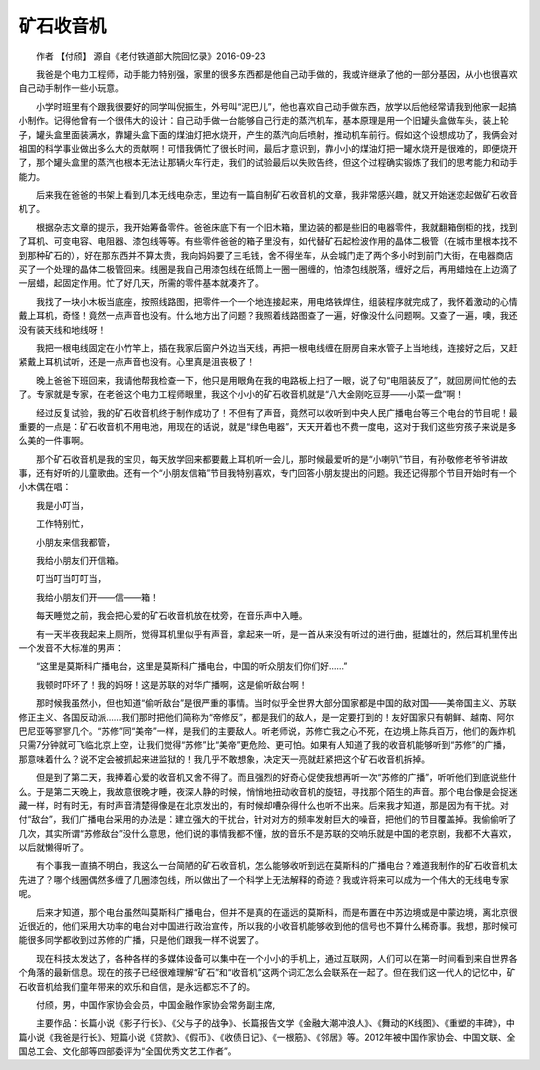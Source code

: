 矿石收音机
-------------------------------

　　作者 【付颀】 源自《老付铁道部大院回忆录》2016-09-23

.. image:: imgs/000/000.jpg
    
　　我爸是个电力工程师，动手能力特别强，家里的很多东西都是他自己动手做的，我或许继承了他的一部分基因，从小也很喜欢自己动手制作一些小玩意。

　　小学时班里有个跟我很要好的同学叫倪振生，外号叫“泥巴儿”，他也喜欢自己动手做东西，放学以后他经常请我到他家一起搞小制作。记得他曾有一个很伟大的设计：自己动手做一台能够自己行走的蒸汽机车，基本原理是用一个旧罐头盒做车头，装上轮子，罐头盒里面装满水，靠罐头盒下面的煤油灯把水烧开，产生的蒸汽向后喷射，推动机车前行。假如这个设想成功了，我俩会对祖国的科学事业做出多么大的贡献啊！可惜我俩忙了很长时间，最后才意识到，靠小小的煤油灯把一罐水烧开是很难的，即便烧开了，那个罐头盒里的蒸汽也根本无法让那辆火车行走，我们的试验最后以失败告终，但这个过程确实锻炼了我们的思考能力和动手能力。

　　后来我在爸爸的书架上看到几本无线电杂志，里边有一篇自制矿石收音机的文章，我非常感兴趣，就又开始迷恋起做矿石收音机了。

　　根据杂志文章的提示，我开始筹备零件。爸爸床底下有一个旧木箱，里边装的都是些旧的电器零件，我就翻箱倒柜的找，找到了耳机、可变电容、电阻器、漆包线等等。有些零件爸爸的箱子里没有，如代替矿石起检波作用的晶体二极管（在城市里根本找不到那种矿石的），好在那东西并不算太贵，我向妈妈要了三毛钱，舍不得坐车，从会城门走了两个多小时到前门大街，在电器商店买了一个处理的晶体二极管回来。线圈是我自己用漆包线在纸筒上一圈一圈缠的，怕漆包线脱落，缠好之后，再用蜡烛在上边滴了一层蜡，起固定作用。忙了好几天，所需的零件基本就凑齐了。

　　我找了一块小木板当底座，按照线路图，把零件一个一个地连接起来，用电烙铁焊住，组装程序就完成了，我怀着激动的心情戴上耳机，奇怪！竟然一点声音也没有。什么地方出了问题？我照着线路图查了一遍，好像没什么问题啊。又查了一遍，噢，我还没有装天线和地线呀！

　　我把一根电线固定在小竹竿上，插在我家后窗户外边当天线，再把一根电线缠在厨房自来水管子上当地线，连接好之后，又赶紧戴上耳机试听，还是一点声音也没有。心里真是沮丧极了！

　　晚上爸爸下班回来，我请他帮我检查一下，他只是用眼角在我的电路板上扫了一眼，说了句“电阻装反了”，就回房间忙他的去了。专家就是专家，在老爸这个电力工程师眼里，我这个小小的矿石收音机就是“八大金刚吃豆芽——小菜一盘”啊！

　　经过反复试验，我的矿石收音机终于制作成功了！不但有了声音，竟然可以收听到中央人民广播电台等三个电台的节目呢！最重要的一点是：矿石收音机不用电池，用现在的话说，就是“绿色电器”，天天开着也不费一度电，这对于我们这些穷孩子来说是多么美的一件事啊。

　　那个矿石收音机是我的宝贝，每天放学回来都要戴上耳机听一会儿，那时候最爱听的是“小喇叭”节目，有孙敬修老爷爷讲故事，还有好听的儿童歌曲。还有一个“小朋友信箱”节目我特别喜欢，专门回答小朋友提出的问题。我还记得那个节目开始时有一个小木偶在唱：

　　我是小叮当，

　　工作特别忙，

　　小朋友来信我都管，

　　我给小朋友们开信箱。

　　叮当叮当叮叮当，

　　我给小朋友们开——信——箱！

　　每天睡觉之前，我会把心爱的矿石收音机放在枕旁，在音乐声中入睡。

　　有一天半夜我起来上厕所，觉得耳机里似乎有声音，拿起来一听，是一首从来没有听过的进行曲，挺雄壮的，然后耳机里传出一个发音不大标准的男声：

　　“这里是莫斯科广播电台，这里是莫斯科广播电台，中国的听众朋友们你们好……”

　　我顿时吓坏了！我的妈呀！这是苏联的对华广播啊，这是偷听敌台啊！

　　那时候我虽然小，但也知道“偷听敌台”是很严重的事情。当时似乎全世界大部分国家都是中国的敌对国——美帝国主义、苏联修正主义、各国反动派……我们那时把他们简称为“帝修反”，都是我们的敌人，是一定要打到的！友好国家只有朝鲜、越南、阿尔巴尼亚等寥寥几个。“苏修”同“美帝”一样，是我们的主要敌人。听老师说，苏修亡我之心不死，在边境上陈兵百万，他们的轰炸机只需7分钟就可飞临北京上空，让我们觉得“苏修”比“美帝”更危险、更可怕。如果有人知道了我的收音机能够听到“苏修”的广播，那意味着什么？说不定会被抓起来进监狱的！我几乎不敢想象，决定天一亮就赶紧把这个矿石收音机拆掉。

　　但是到了第二天，我捧着心爱的收音机又舍不得了。而且强烈的好奇心促使我想再听一次“苏修的广播”，听听他们到底说些什么。于是第二天晚上，我故意很晚才睡，夜深人静的时候，悄悄地扭动收音机的旋钮，寻找那个陌生的声音。那个电台像是会捉迷藏一样，时有时无，有时声音清楚得像是在北京发出的，有时候却嘈杂得什么也听不出来。后来我才知道，那是因为有干扰。对付“敌台”，我们广播电台采用的办法是：建立强大的干扰台，针对对方的频率发射巨大的噪音，把他们的节目覆盖掉。我偷偷听了几次，其实所谓“苏修敌台”没什么意思，他们说的事情我都不懂，放的音乐不是苏联的交响乐就是中国的老京剧，我都不大喜欢，以后就懒得听了。

　　有个事我一直搞不明白，我这么一台简陋的矿石收音机，怎么能够收听到远在莫斯科的广播电台？难道我制作的矿石收音机太先进了？哪个线圈偶然多缠了几圈漆包线，所以做出了一个科学上无法解释的奇迹？我或许将来可以成为一个伟大的无线电专家呢。

　　后来才知道，那个电台虽然叫莫斯科广播电台，但并不是真的在遥远的莫斯科，而是布置在中苏边境或是中蒙边境，离北京很近很近的，他们采用大功率的电台对中国进行政治宣传，所以我的小收音机能够收到他的信号也不算什么稀奇事。我想，那时候可能很多同学都收到过苏修的广播，只是他们跟我一样不说罢了。

　　现在科技太发达了，各种各样的多媒体设备可以集中在一个小小的手机上，通过互联网，人们可以在第一时间看到来自世界各个角落的最新信息。现在的孩子已经很难理解“矿石”和“收音机”这两个词汇怎么会联系在一起了。但在我们这一代人的记忆中，矿石收音机给我们童年带来的欢乐和自信，是永远都忘不了的。


　　付颀，男，中国作家协会会员，中国金融作家协会常务副主席,

　　主要作品：长篇小说《影子行长》、《父与子的战争》、长篇报告文学《金融大潮冲浪人》、《舞动的K线图》、《重塑的丰碑》，中篇小说《我爸是行长》、短篇小说《贷款》、《假币》、《收债日记》、《一根筋》、《邻居》等。2012年被中国作家协会、中国文联、全国总工会、文化部等四部委评为“全国优秀文艺工作者”。
